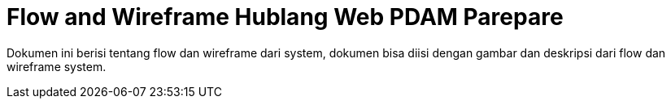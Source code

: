 = Flow and Wireframe Hublang Web PDAM Parepare

Dokumen ini berisi tentang flow dan wireframe dari system, dokumen bisa diisi dengan gambar dan deskripsi dari flow dan wireframe system.